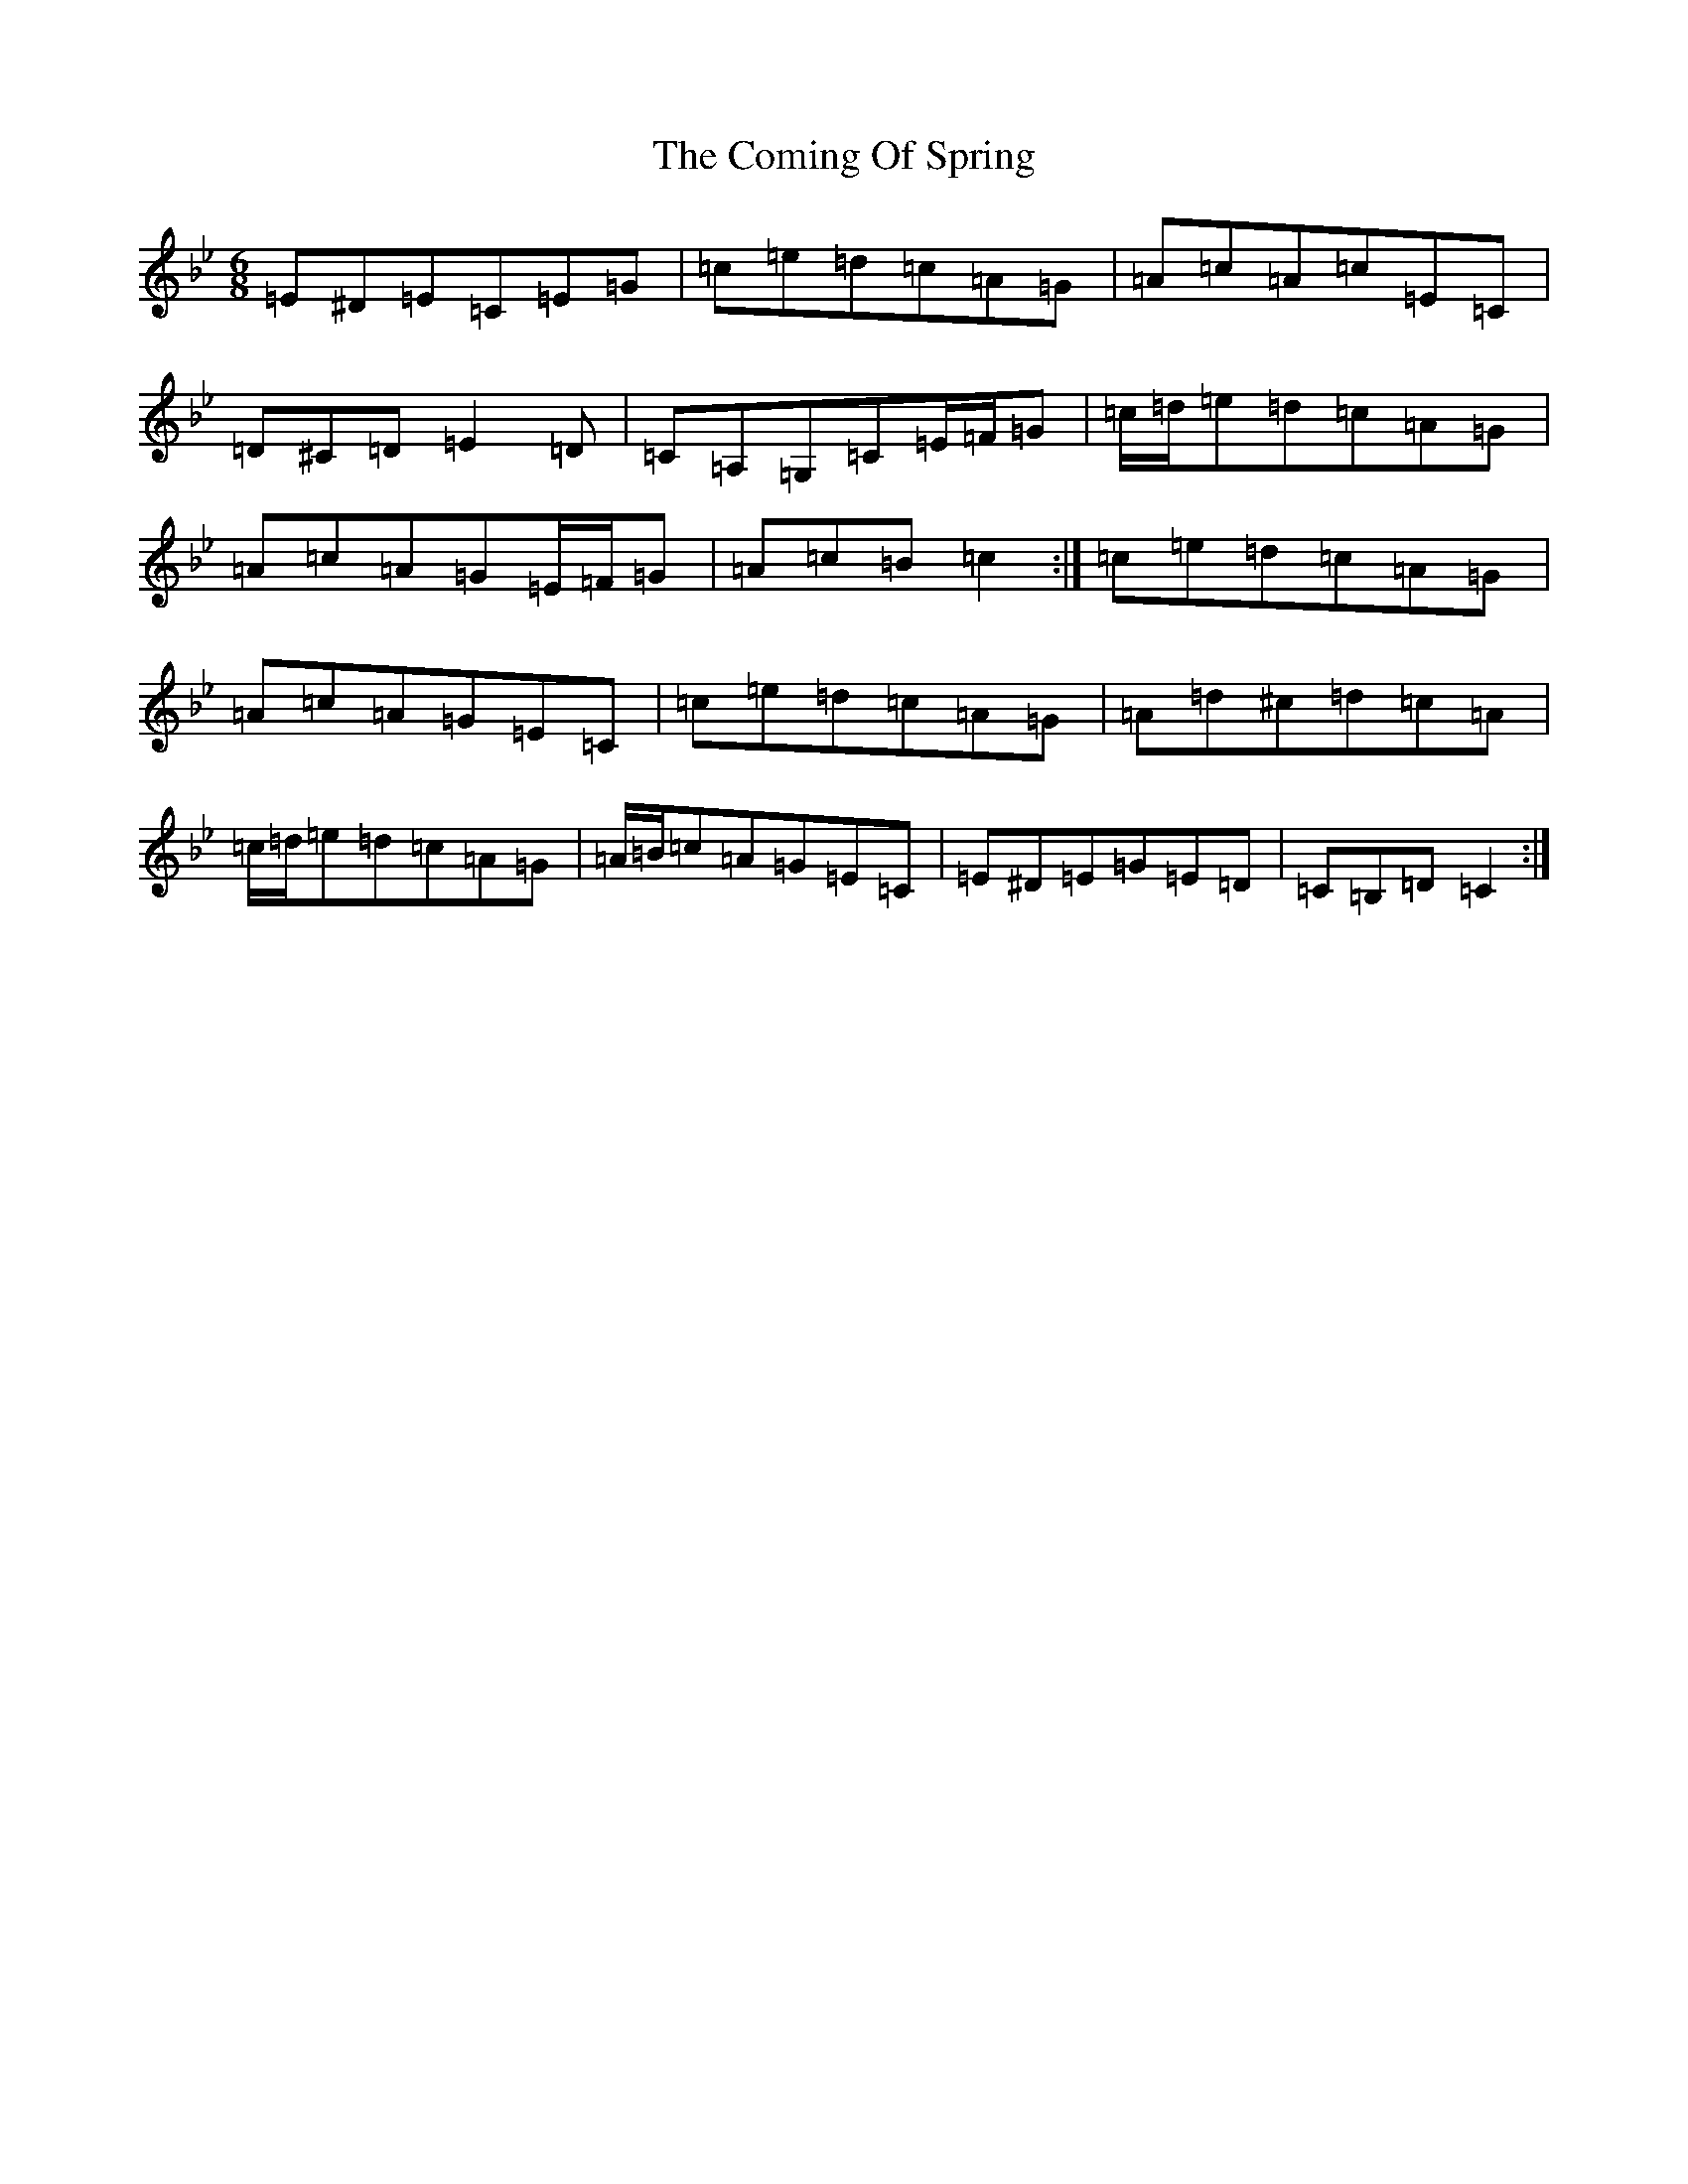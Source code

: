 X: 20995
T: Coming Of Spring, The
S: https://thesession.org/tunes/3233#setting16308
R: jig
M:6/8
L:1/8
K: C Dorian
=E^D=E=C=E=G|=c=e=d=c=A=G|=A=c=A=c=E=C|=D^C=D=E2=D|=C=A,=G,=C=E/2=F/2=G|=c/2=d/2=e=d=c=A=G|=A=c=A=G=E/2=F/2=G|=A=c=B=c2:|=c=e=d=c=A=G|=A=c=A=G=E=C|=c=e=d=c=A=G|=A=d^c=d=c=A|=c/2=d/2=e=d=c=A=G|=A/2=B/2=c=A=G=E=C|=E^D=E=G=E=D|=C=B,=D=C2:|